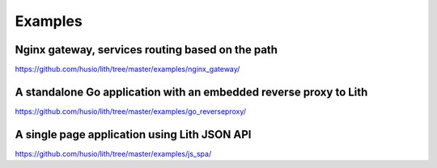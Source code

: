 Examples
========

Nginx gateway, services routing based on the path
-------------------------------------------------

https://github.com/husio/lith/tree/master/examples/nginx_gateway/

.. mdinclude:: ../../examples/nginx_gateway/README.md


A standalone Go application with an embedded reverse proxy to Lith
------------------------------------------------------------------

https://github.com/husio/lith/tree/master/examples/go_reverseproxy/

.. mdinclude:: ../../examples/go_reverseproxy/README.md


A single page application using Lith JSON API
---------------------------------------------

https://github.com/husio/lith/tree/master/examples/js_spa/

.. mdinclude:: ../../examples/js_spa/README.md
